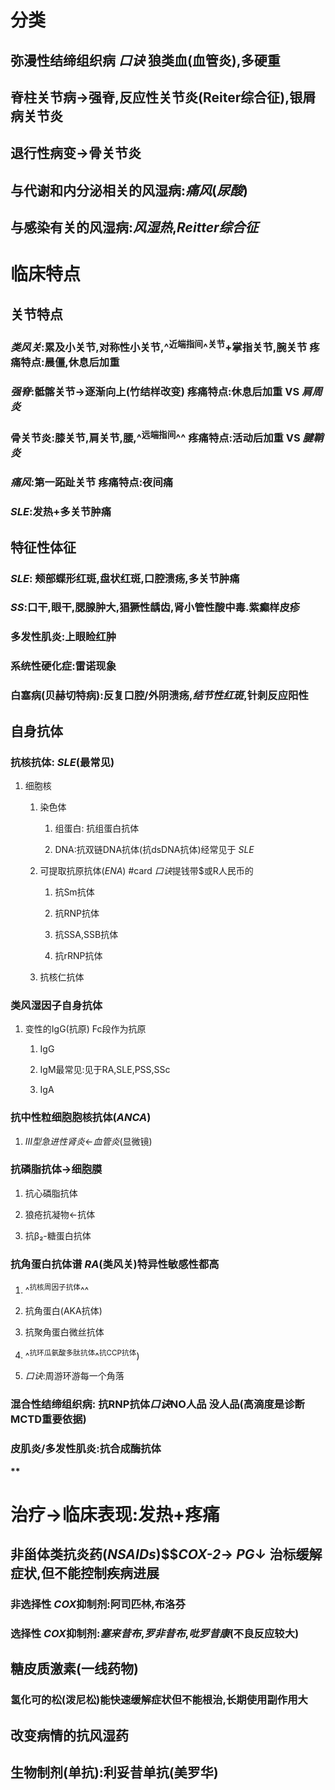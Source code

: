 :PROPERTIES:
:ID: EE0176E9-09F3-4B16-90BF-DE5D91D7C550
:END:

* 分类
** 弥漫性结缔组织病 [[口诀]] 狼类血(血管炎),多硬重
** 脊柱关节病→强脊,反应性关节炎(Reiter综合征),银屑病关节炎
** 退行性病变→骨关节炎
** 与代谢和内分泌相关的风湿病:[[痛风]]([[尿酸]])
** 与感染有关的风湿病:[[风湿热]],[[Reitter综合征]]
* 临床特点
** 关节特点
*** [[类风关]]:累及小关节,对称性小关节,^^近端指间^^关节+掌指关节,腕关节 疼痛特点:晨僵,休息后加重
*** [[强脊]]:骶髂关节→逐渐向上(竹结样改变) 疼痛特点:休息后加重 VS [[肩周炎]]
*** 骨关节炎:膝关节,肩关节,腰,^^远端指间^^ 疼痛特点:活动后加重 VS [[腱鞘炎]]
*** [[痛风]]:第一跖趾关节 疼痛特点:夜间痛
*** [[SLE]]:发热+多关节肿痛
** 特征性体征
*** [[SLE]]: 颊部蝶形红斑,盘状红斑,口腔溃疡,多关节肿痛
*** [[SS]]:口干,眼干,腮腺肿大,猖獗性龋齿,肾小管性酸中毒.紫癫样皮疹
*** 多发性肌炎:上眼睑红肿
*** 系统性硬化症:雷诺现象
*** 白塞病(贝赫切特病):反复口腔/外阴溃疡,[[结节性红斑]],针刺反应阳性
** 自身抗体
*** 抗核抗体: [[SLE]](最常见)
**** 细胞核
***** 染色体
****** 组蛋白: 抗组蛋白抗体
****** DNA:抗双链DNA抗体(抗dsDNA抗体)经常见于 [[SLE]]
***** 可提取抗原抗体([[ENA]]) #card [[口诀]]提钱带$或R人民币的
:PROPERTIES:
:id: 6239c1ef-41c1-4b54-9f0c-68e1eee6ff86
:END:
****** 抗Sm抗体
****** 抗RNP抗体
****** 抗SSA,SSB抗体
****** 抗rRNP抗体
***** 抗核仁抗体
*** 类风湿因子自身抗体
**** 变性的IgG(抗原) Fc段作为抗原
***** IgG
***** IgM最常见:见于RA,SLE,PSS,SSc
***** IgA
*** 抗中性粒细胞胞核抗体([[ANCA]])
**** [[Ⅲ型急进性肾炎]]←[[血管炎]](显微镜)
*** 抗磷脂抗体→细胞膜
**** 抗心磷脂抗体
**** 狼疮抗凝物←抗体
**** 抗β₂-糖蛋白抗体
*** 抗角蛋白抗体谱 [[RA]](类风关)特异性敏感性都高
**** ^^抗核周因子抗体^^
**** 抗角蛋白(AKA抗体)
**** 抗聚角蛋白微丝抗体
**** ^^抗环瓜氨酸多肽抗体^^抗CCP抗体)
**** [[口诀]]:周游环游每一个角落
*** 混合性结缔组织病: 抗RNP抗体[[口诀]]NO人品 没人品(高滴度是诊断MCTD重要依据)
*** 皮肌炎/多发性肌炎:抗合成酶抗体
****
* 治疗→临床表现:发热+疼痛
** 非甾体类抗炎药([[NSAIDs]])$\xrightarrow[]{\ominus}$[[COX-2]]→ [[PG]]↓ 治标缓解症状,但不能控制疾病进展
*** 非选择性 [[COX]]抑制剂:阿司匹林,布洛芬
*** 选择性 [[COX]]抑制剂:[[塞来昔布]],[[罗非昔布]],[[吡罗昔康]](不良反应较大)
** 糖皮质激素(一线药物)
*** 氢化可的松(泼尼松)能快速缓解症状但不能根治,长期使用副作用大
** 改变病情的抗风湿药
** 生物制剂(单抗):利妥昔单抗(美罗华)